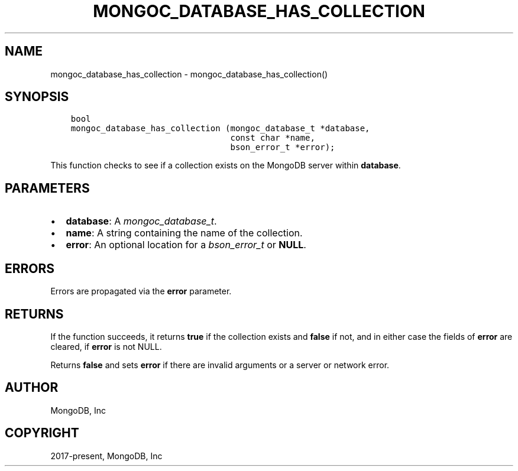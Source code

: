 .\" Man page generated from reStructuredText.
.
.
.nr rst2man-indent-level 0
.
.de1 rstReportMargin
\\$1 \\n[an-margin]
level \\n[rst2man-indent-level]
level margin: \\n[rst2man-indent\\n[rst2man-indent-level]]
-
\\n[rst2man-indent0]
\\n[rst2man-indent1]
\\n[rst2man-indent2]
..
.de1 INDENT
.\" .rstReportMargin pre:
. RS \\$1
. nr rst2man-indent\\n[rst2man-indent-level] \\n[an-margin]
. nr rst2man-indent-level +1
.\" .rstReportMargin post:
..
.de UNINDENT
. RE
.\" indent \\n[an-margin]
.\" old: \\n[rst2man-indent\\n[rst2man-indent-level]]
.nr rst2man-indent-level -1
.\" new: \\n[rst2man-indent\\n[rst2man-indent-level]]
.in \\n[rst2man-indent\\n[rst2man-indent-level]]u
..
.TH "MONGOC_DATABASE_HAS_COLLECTION" "3" "Jan 03, 2023" "1.23.2" "libmongoc"
.SH NAME
mongoc_database_has_collection \- mongoc_database_has_collection()
.SH SYNOPSIS
.INDENT 0.0
.INDENT 3.5
.sp
.nf
.ft C
bool
mongoc_database_has_collection (mongoc_database_t *database,
                                const char *name,
                                bson_error_t *error);
.ft P
.fi
.UNINDENT
.UNINDENT
.sp
This function checks to see if a collection exists on the MongoDB server within \fBdatabase\fP\&.
.SH PARAMETERS
.INDENT 0.0
.IP \(bu 2
\fBdatabase\fP: A \fI\%mongoc_database_t\fP\&.
.IP \(bu 2
\fBname\fP: A string containing the name of the collection.
.IP \(bu 2
\fBerror\fP: An optional location for a \fI\%bson_error_t\fP or \fBNULL\fP\&.
.UNINDENT
.SH ERRORS
.sp
Errors are propagated via the \fBerror\fP parameter.
.SH RETURNS
.sp
If the function succeeds, it returns \fBtrue\fP if the collection exists and \fBfalse\fP if not, and in either case the fields of \fBerror\fP are cleared, if \fBerror\fP is not NULL.
.sp
Returns \fBfalse\fP and sets \fBerror\fP if there are invalid arguments or a server or network error.
.SH AUTHOR
MongoDB, Inc
.SH COPYRIGHT
2017-present, MongoDB, Inc
.\" Generated by docutils manpage writer.
.
